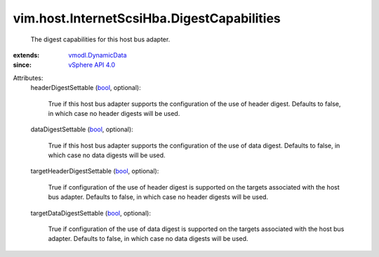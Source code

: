 .. _bool: https://docs.python.org/2/library/stdtypes.html

.. _vSphere API 4.0: ../../../vim/version.rst#vimversionversion5

.. _vmodl.DynamicData: ../../../vmodl/DynamicData.rst


vim.host.InternetScsiHba.DigestCapabilities
===========================================
  The digest capabilities for this host bus adapter.
:extends: vmodl.DynamicData_
:since: `vSphere API 4.0`_

Attributes:
    headerDigestSettable (`bool`_, optional):

       True if this host bus adapter supports the configuration of the use of header digest. Defaults to false, in which case no header digests will be used.
    dataDigestSettable (`bool`_, optional):

       True if this host bus adapter supports the configuration of the use of data digest. Defaults to false, in which case no data digests will be used.
    targetHeaderDigestSettable (`bool`_, optional):

       True if configuration of the use of header digest is supported on the targets associated with the host bus adapter. Defaults to false, in which case no header digests will be used.
    targetDataDigestSettable (`bool`_, optional):

       True if configuration of the use of data digest is supported on the targets associated with the host bus adapter. Defaults to false, in which case no data digests will be used.
